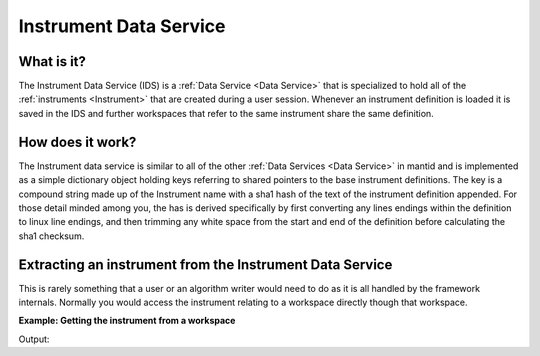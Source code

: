 .. _Instrument Data Service:

Instrument Data Service
=======================

What is it?
-----------

The Instrument Data Service (IDS) is a :ref:`Data Service <Data Service>`
that is specialized to hold all of the :ref:`instruments <Instrument>` that
are created during a user session. Whenever an instrument definition is
loaded it is saved in the IDS and further workspaces that refer to the
same instrument share the same definition.

How does it work?
-----------------
The Instrument data service is similar to all of the other :ref:`Data Services <Data Service>`
in mantid and is implemented as a simple dictionary object holding keys referring to shared pointers to the base
instrument definitions.  The key is a compound string made up of the Instrument name with a sha1 hash of the text
of the instrument definition appended.  For those detail minded among you, the has is derived specifically by
first converting any lines endings within the definition to linux line endings, and then trimming any white space
from the start and end of the definition before calculating the sha1 checksum.

Extracting an instrument from the Instrument Data Service
---------------------------------------------------------

This is rarely something that a user or an algorithm writer would need
to do as it is all handled by the framework internals. Normally you
would access the instrument relating to a workspace directly though that
workspace.


**Example: Getting the instrument from a workspace**

.. testcode:: GetInstrument

    ws = CreateSampleWorkspace("Event",NumBanks=1,BankPixelWidth=1)
    inst = ws.getInstrument()
    print(inst.getSource().getPos())

Output:

.. testoutput:: GetInstrument

    [0,0,-10]



.. categories:: Concepts
